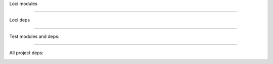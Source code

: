 
Loci modules

.. image:: ../assets/loci.svg

----

Loci deps

.. image:: ../assets/loci-deps.svg

----

Test modules and deps:

.. image:: ../assets/loci-test-deps.svg

----

All project deps:

.. image:: ../assets/loci-dev-deps.svg

